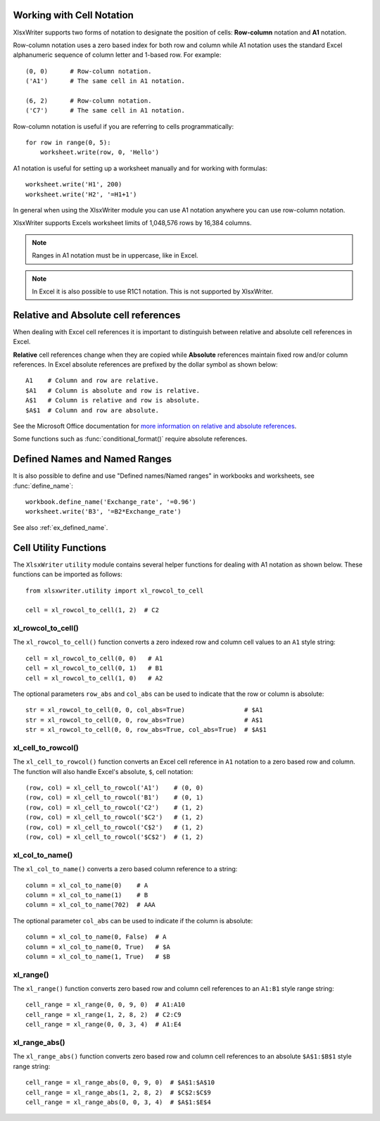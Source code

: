 .. _cell_notation:

Working with Cell Notation
==========================

XlsxWriter supports two forms of notation to designate the position of cells:
**Row-column** notation and **A1** notation.

Row-column notation uses a zero based index for both row and column while A1
notation uses the standard Excel alphanumeric sequence of column letter and
1-based row. For example::


    (0, 0)      # Row-column notation.
    ('A1')      # The same cell in A1 notation.

    (6, 2)      # Row-column notation.
    ('C7')      # The same cell in A1 notation.

Row-column notation is useful if you are referring to cells programmatically::

    for row in range(0, 5):
        worksheet.write(row, 0, 'Hello')

A1 notation is useful for setting up a worksheet manually and for working with
formulas::

    worksheet.write('H1', 200)
    worksheet.write('H2', '=H1+1')

In general when using the XlsxWriter module you can use A1 notation anywhere
you can use row-column notation.

XlsxWriter supports Excels worksheet limits of 1,048,576 rows by 16,384
columns.

.. note::
   Ranges in A1 notation must be in uppercase, like in Excel.

.. note::
   In Excel it is also possible to use R1C1 notation. This is not
   supported by XlsxWriter.

.. _abs_reference:



Relative and Absolute cell references
=====================================

When dealing with Excel cell references it is important to distinguish between
relative and absolute cell references in Excel.

**Relative** cell references change when they are copied while **Absolute**
references maintain fixed row and/or column references. In Excel absolute
references are prefixed by the dollar symbol as shown below::

    A1    # Column and row are relative.
    $A1   # Column is absolute and row is relative.
    A$1   # Column is relative and row is absolute.
    $A$1  # Column and row are absolute.

See the Microsoft Office documentation for
`more information on relative and absolute references <http://office.microsoft.com/en-001/excel-help/switch-between-relative-absolute-and-mixed-references-HP010342940.aspx>`_.

Some functions such as :func:`conditional_format()` require absolute
references.


Defined Names and Named Ranges
==============================

It is also possible to define and use "Defined names/Named ranges" in
workbooks and worksheets, see :func:`define_name`::

    workbook.define_name('Exchange_rate', '=0.96')
    worksheet.write('B3', '=B2*Exchange_rate')

See also :ref:`ex_defined_name`.


.. _cell_utility:

Cell Utility Functions
======================

The ``XlsxWriter`` ``utility`` module contains several helper functions for
dealing with A1 notation as shown below. These functions can be imported as
follows::

    from xlsxwriter.utility import xl_rowcol_to_cell

    cell = xl_rowcol_to_cell(1, 2)  # C2


xl_rowcol_to_cell()
-------------------

.. py:function:: xl_rowcol_to_cell(row, col[, row_abs, col_abs])

   Convert a zero indexed row and column cell reference to a A1 style string.

   :param int row:      The cell row.
   :param int col:      The cell column.
   :param bool row_abs: Optional flag to make the row absolute.
   :param bool col_abs: Optional flag to make the column absolute.
   :rtype:              A1 style string.


The ``xl_rowcol_to_cell()`` function converts a zero indexed row and column
cell values to an ``A1`` style string::

    cell = xl_rowcol_to_cell(0, 0)   # A1
    cell = xl_rowcol_to_cell(0, 1)   # B1
    cell = xl_rowcol_to_cell(1, 0)   # A2

The optional parameters ``row_abs`` and ``col_abs`` can be used to indicate
that the row or column is absolute::

    str = xl_rowcol_to_cell(0, 0, col_abs=True)                # $A1
    str = xl_rowcol_to_cell(0, 0, row_abs=True)                # A$1
    str = xl_rowcol_to_cell(0, 0, row_abs=True, col_abs=True)  # $A$1


xl_cell_to_rowcol()
-------------------

.. py:function:: xl_cell_to_rowcol(cell_str)

   Convert a cell reference in A1 notation to a zero indexed row and column.

   :param string cell_str: A1 style string, absolute or relative.
   :rtype:                 Tuple of ints for (row, col).


The ``xl_cell_to_rowcol()`` function converts an Excel cell reference in ``A1``
notation to a zero based row and column. The function will also handle Excel's
absolute, ``$``, cell notation::

    (row, col) = xl_cell_to_rowcol('A1')    # (0, 0)
    (row, col) = xl_cell_to_rowcol('B1')    # (0, 1)
    (row, col) = xl_cell_to_rowcol('C2')    # (1, 2)
    (row, col) = xl_cell_to_rowcol('$C2')   # (1, 2)
    (row, col) = xl_cell_to_rowcol('C$2')   # (1, 2)
    (row, col) = xl_cell_to_rowcol('$C$2')  # (1, 2)


xl_col_to_name()
----------------

.. py:function:: xl_col_to_name(col[, col_abs])

   Convert a zero indexed column cell reference to a string.

   :param int col:      The cell column.
   :param bool col_abs: Optional flag to make the column absolute.
   :rtype:              Column style string.


The ``xl_col_to_name()`` converts a zero based column reference to a string::

    column = xl_col_to_name(0)    # A
    column = xl_col_to_name(1)    # B
    column = xl_col_to_name(702)  # AAA

The optional parameter ``col_abs`` can be used to indicate if the column is
absolute::

    column = xl_col_to_name(0, False)  # A
    column = xl_col_to_name(0, True)   # $A
    column = xl_col_to_name(1, True)   # $B


xl_range()
----------

.. py:function:: xl_range(first_row, first_col, last_row, last_col)

   Converts zero indexed row and column cell references to a A1:B1 range
   string.

   :param int first_row:     The first cell row.
   :param int first_col:     The first cell column.
   :param int last_row:      The last cell row.
   :param int last_col:      The last cell column.
   :rtype:                   A1:B1 style range string.


The ``xl_range()`` function converts zero based row and column cell references
to an ``A1:B1`` style range string::

    cell_range = xl_range(0, 0, 9, 0)  # A1:A10
    cell_range = xl_range(1, 2, 8, 2)  # C2:C9
    cell_range = xl_range(0, 0, 3, 4)  # A1:E4


xl_range_abs()
--------------

.. py:function:: xl_range_abs(first_row, first_col, last_row, last_col)

   Converts zero indexed row and column cell references to a $A$1:$B$1
   absolute range string.

   :param int first_row:     The first cell row.
   :param int first_col:     The first cell column.
   :param int last_row:      The last cell row.
   :param int last_col:      The last cell column.
   :rtype:                   $A$1:$B$1 style range string.


The ``xl_range_abs()`` function converts zero based row and column cell
references to an absolute ``$A$1:$B$1`` style range string::

    cell_range = xl_range_abs(0, 0, 9, 0)  # $A$1:$A$10
    cell_range = xl_range_abs(1, 2, 8, 2)  # $C$2:$C$9
    cell_range = xl_range_abs(0, 0, 3, 4)  # $A$1:$E$4
